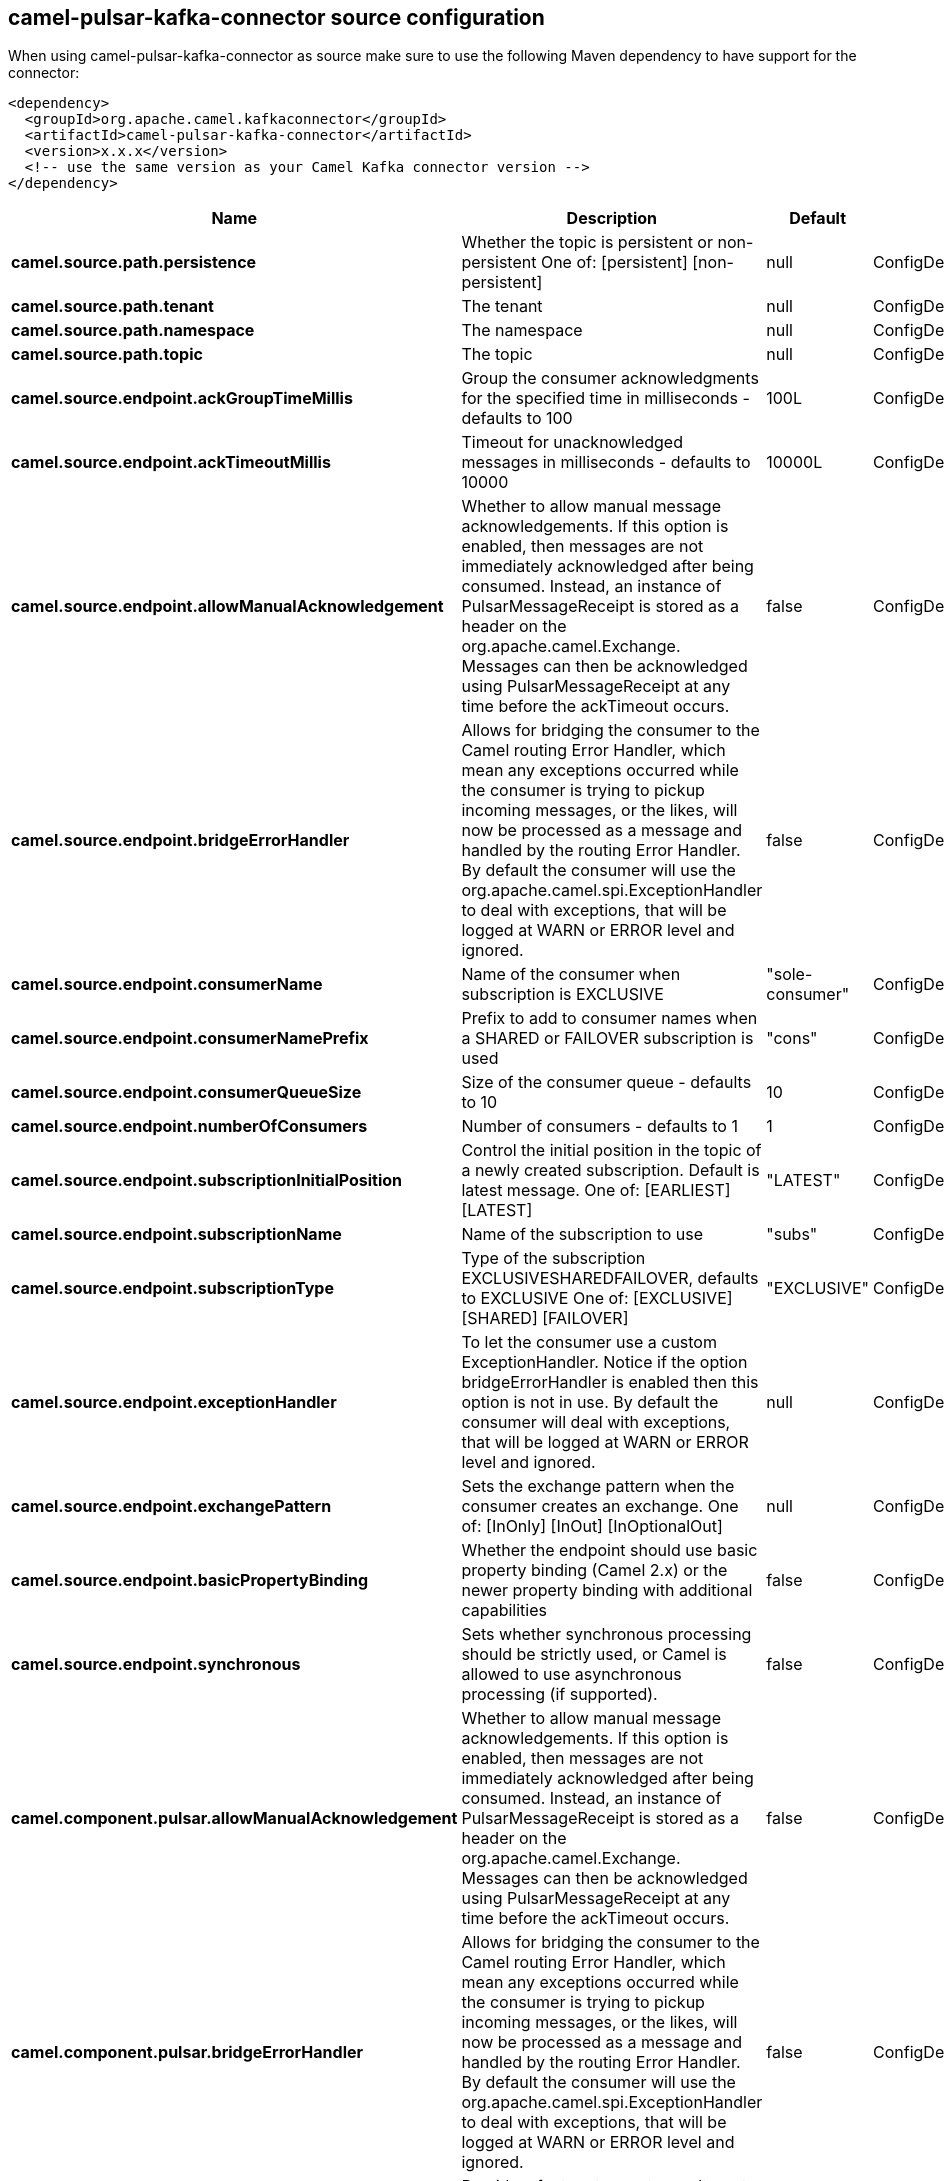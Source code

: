 // kafka-connector options: START
[[camel-pulsar-kafka-connector-source]]
== camel-pulsar-kafka-connector source configuration

When using camel-pulsar-kafka-connector as source make sure to use the following Maven dependency to have support for the connector:

[source,xml]
----
<dependency>
  <groupId>org.apache.camel.kafkaconnector</groupId>
  <artifactId>camel-pulsar-kafka-connector</artifactId>
  <version>x.x.x</version>
  <!-- use the same version as your Camel Kafka connector version -->
</dependency>
----


[width="100%",cols="2,5,^1,2",options="header"]
|===
| Name | Description | Default | Priority
| *camel.source.path.persistence* | Whether the topic is persistent or non-persistent One of: [persistent] [non-persistent] | null | ConfigDef.Importance.HIGH
| *camel.source.path.tenant* | The tenant | null | ConfigDef.Importance.HIGH
| *camel.source.path.namespace* | The namespace | null | ConfigDef.Importance.HIGH
| *camel.source.path.topic* | The topic | null | ConfigDef.Importance.HIGH
| *camel.source.endpoint.ackGroupTimeMillis* | Group the consumer acknowledgments for the specified time in milliseconds - defaults to 100 | 100L | ConfigDef.Importance.MEDIUM
| *camel.source.endpoint.ackTimeoutMillis* | Timeout for unacknowledged messages in milliseconds - defaults to 10000 | 10000L | ConfigDef.Importance.MEDIUM
| *camel.source.endpoint.allowManualAcknowledgement* | Whether to allow manual message acknowledgements. If this option is enabled, then messages are not immediately acknowledged after being consumed. Instead, an instance of PulsarMessageReceipt is stored as a header on the org.apache.camel.Exchange. Messages can then be acknowledged using PulsarMessageReceipt at any time before the ackTimeout occurs. | false | ConfigDef.Importance.MEDIUM
| *camel.source.endpoint.bridgeErrorHandler* | Allows for bridging the consumer to the Camel routing Error Handler, which mean any exceptions occurred while the consumer is trying to pickup incoming messages, or the likes, will now be processed as a message and handled by the routing Error Handler. By default the consumer will use the org.apache.camel.spi.ExceptionHandler to deal with exceptions, that will be logged at WARN or ERROR level and ignored. | false | ConfigDef.Importance.MEDIUM
| *camel.source.endpoint.consumerName* | Name of the consumer when subscription is EXCLUSIVE | "sole-consumer" | ConfigDef.Importance.MEDIUM
| *camel.source.endpoint.consumerNamePrefix* | Prefix to add to consumer names when a SHARED or FAILOVER subscription is used | "cons" | ConfigDef.Importance.MEDIUM
| *camel.source.endpoint.consumerQueueSize* | Size of the consumer queue - defaults to 10 | 10 | ConfigDef.Importance.MEDIUM
| *camel.source.endpoint.numberOfConsumers* | Number of consumers - defaults to 1 | 1 | ConfigDef.Importance.MEDIUM
| *camel.source.endpoint.subscriptionInitialPosition* | Control the initial position in the topic of a newly created subscription. Default is latest message. One of: [EARLIEST] [LATEST] | "LATEST" | ConfigDef.Importance.MEDIUM
| *camel.source.endpoint.subscriptionName* | Name of the subscription to use | "subs" | ConfigDef.Importance.MEDIUM
| *camel.source.endpoint.subscriptionType* | Type of the subscription EXCLUSIVESHAREDFAILOVER, defaults to EXCLUSIVE One of: [EXCLUSIVE] [SHARED] [FAILOVER] | "EXCLUSIVE" | ConfigDef.Importance.MEDIUM
| *camel.source.endpoint.exceptionHandler* | To let the consumer use a custom ExceptionHandler. Notice if the option bridgeErrorHandler is enabled then this option is not in use. By default the consumer will deal with exceptions, that will be logged at WARN or ERROR level and ignored. | null | ConfigDef.Importance.MEDIUM
| *camel.source.endpoint.exchangePattern* | Sets the exchange pattern when the consumer creates an exchange. One of: [InOnly] [InOut] [InOptionalOut] | null | ConfigDef.Importance.MEDIUM
| *camel.source.endpoint.basicPropertyBinding* | Whether the endpoint should use basic property binding (Camel 2.x) or the newer property binding with additional capabilities | false | ConfigDef.Importance.MEDIUM
| *camel.source.endpoint.synchronous* | Sets whether synchronous processing should be strictly used, or Camel is allowed to use asynchronous processing (if supported). | false | ConfigDef.Importance.MEDIUM
| *camel.component.pulsar.allowManualAcknowledgement* | Whether to allow manual message acknowledgements. If this option is enabled, then messages are not immediately acknowledged after being consumed. Instead, an instance of PulsarMessageReceipt is stored as a header on the org.apache.camel.Exchange. Messages can then be acknowledged using PulsarMessageReceipt at any time before the ackTimeout occurs. | false | ConfigDef.Importance.MEDIUM
| *camel.component.pulsar.bridgeErrorHandler* | Allows for bridging the consumer to the Camel routing Error Handler, which mean any exceptions occurred while the consumer is trying to pickup incoming messages, or the likes, will now be processed as a message and handled by the routing Error Handler. By default the consumer will use the org.apache.camel.spi.ExceptionHandler to deal with exceptions, that will be logged at WARN or ERROR level and ignored. | false | ConfigDef.Importance.MEDIUM
| *camel.component.pulsar.pulsarMessageReceiptFactory* | Provide a factory to create an alternate implementation of PulsarMessageReceipt. | null | ConfigDef.Importance.MEDIUM
| *camel.component.pulsar.autoConfiguration* | The pulsar auto configuration | null | ConfigDef.Importance.MEDIUM
| *camel.component.pulsar.basicPropertyBinding* | Whether the component should use basic property binding (Camel 2.x) or the newer property binding with additional capabilities | false | ConfigDef.Importance.MEDIUM
| *camel.component.pulsar.pulsarClient* | The pulsar client | null | ConfigDef.Importance.MEDIUM
|===
// kafka-connector options: END
